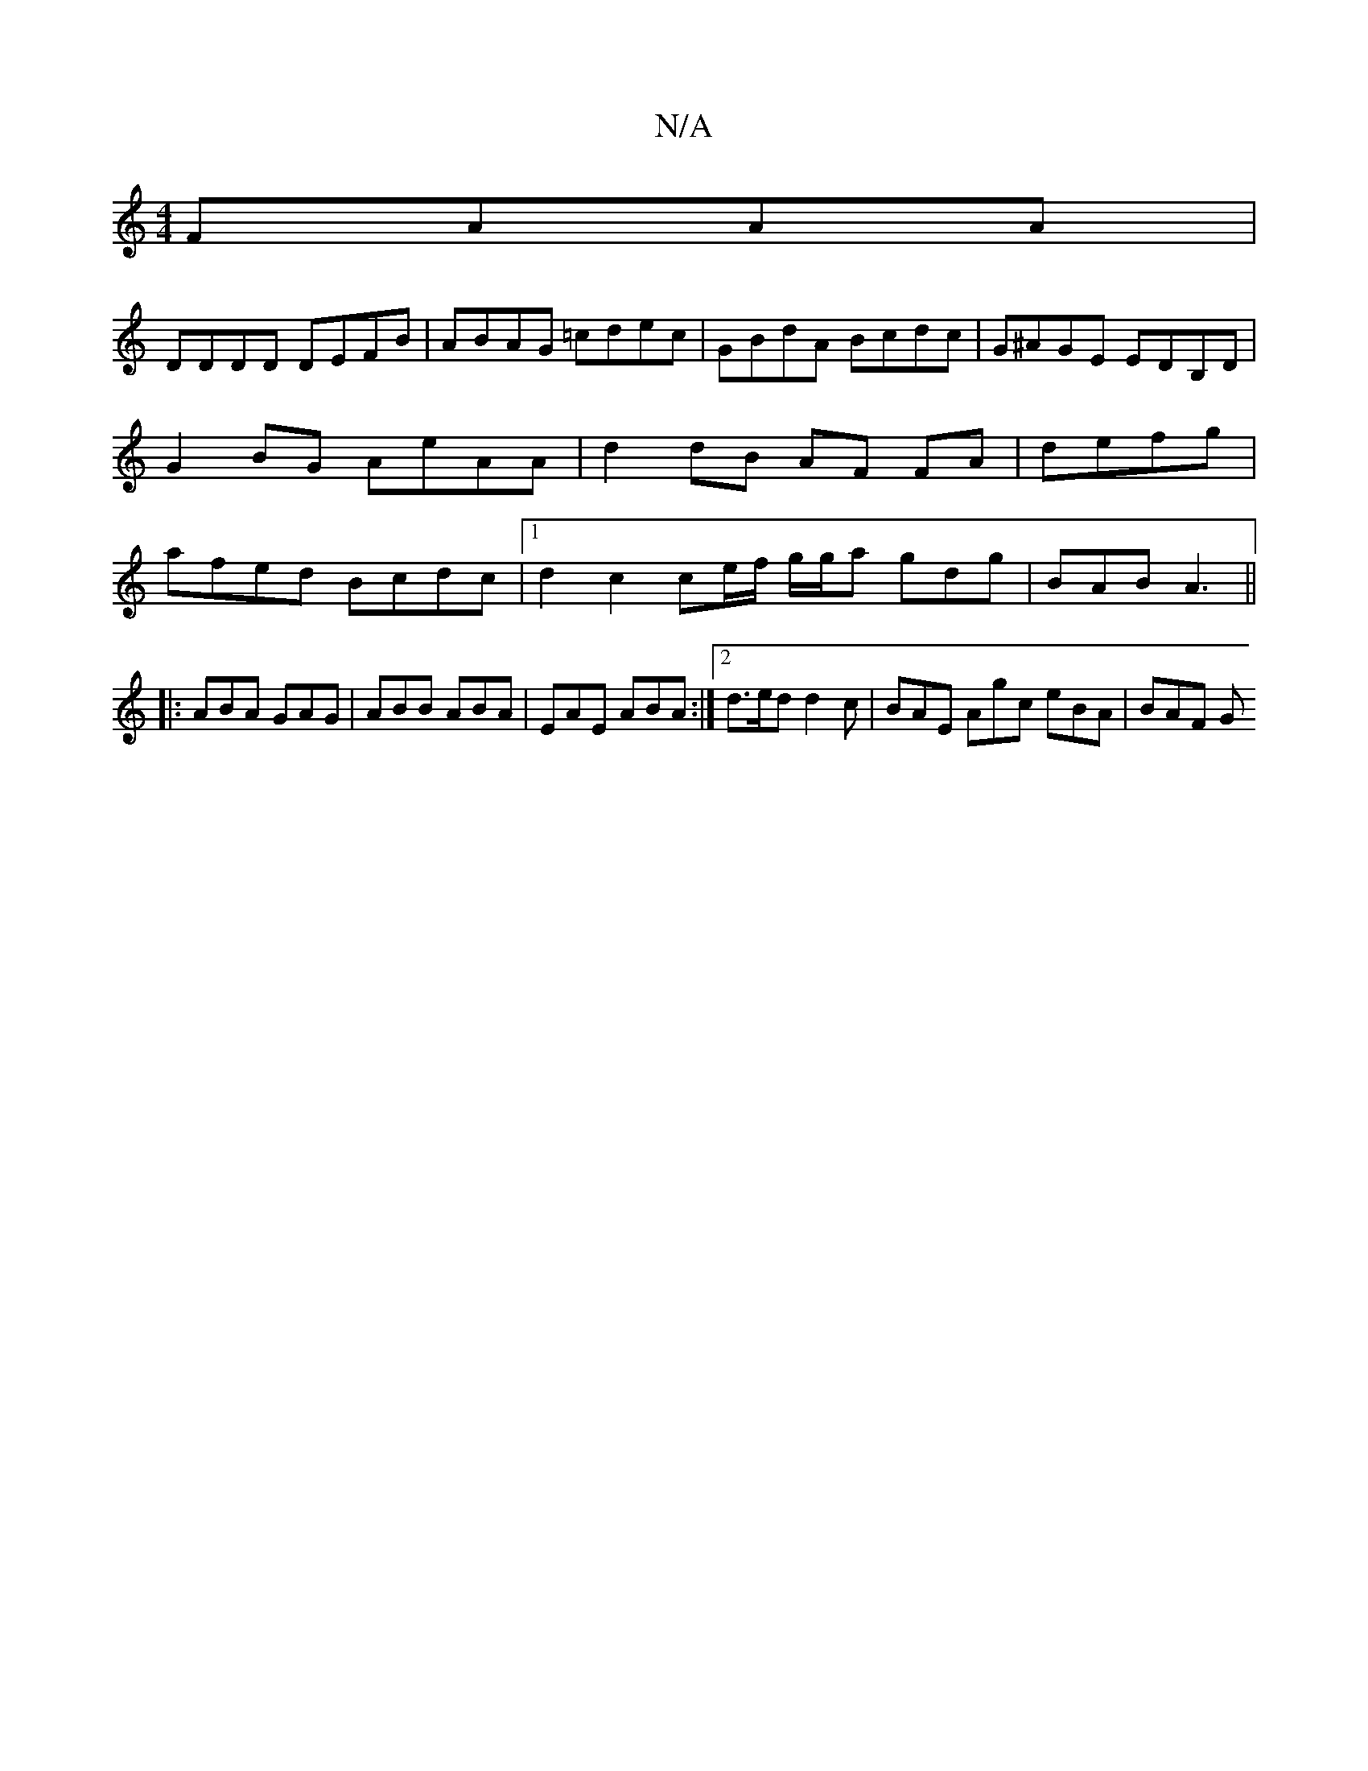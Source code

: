 X:1
T:N/A
M:4/4
R:N/A
K:Cmajor
FAAA |
DDDD DEFB | ABAG =cdec |GBdA Bcdc | G^AGE EDB,D | G2BG AeAA | d2 dB AF FA | defg |afed Bcdc |1 d2 c2 ce/f/ g/g/a gdg|BAB A3 ||
|: ABA GAG | ABB ABA | EAE ABA :|2 d>ed d2 c | BAE Agc eBA | BAF G